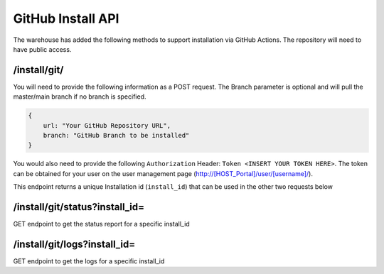 ===================
GitHub Install API
===================

The warehouse has added the following methods to support installation via GitHub Actions. The repository will need to have public access. 

/install/git/
*************************************

You will need to provide the following information as a POST request. The Branch parameter is optional and will pull the master/main branch if no branch is specified. 

.. code-block:: JSON

    {
        url: "Your GitHub Repository URL",
        branch: "GitHub Branch to be installed"
    }


You would also need to provide the following ``Authorization`` Header: ``Token <INSERT YOUR TOKEN HERE>``. The token can be obtained for your user on the user management page (http://[HOST_Portal]/user/[username]/).

This endpoint returns a unique Installation id (``install_id``) that can be used in the other two requests below

/install/git/status?install_id=
********************

GET endpoint to get the status report for a specific install_id

/install/git/logs?install_id=
********************

GET endpoint to get the logs for a specific install_id


